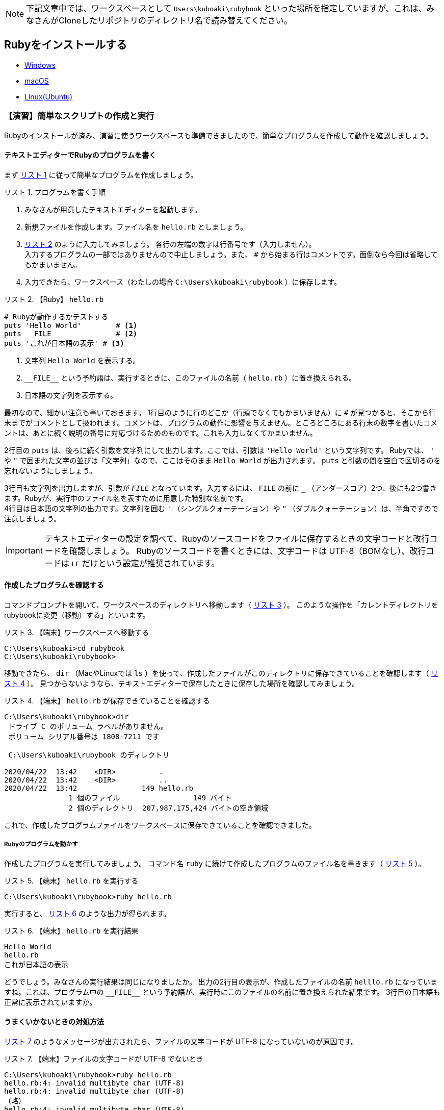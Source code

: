 :linkcss:
:stylesdir: css
:stylesheet: mystyle.css
:twoinches: width='360'
:full-width: width='100%'
:three-quarters-width: width='75%'
:two-thirds-width: width='66%'
:half-width: width='50%'
:half-size:
:one-thirds-width: width='33%'
:one-quarters-width: width='25%'
:thumbnail: width='60'
:imagesdir: images
:sourcesdir: codes
:icons: font
:hide-uri-scheme!:
:figure-caption: 図
:example-caption: リスト
:table-caption: 表
:appendix-caption: 付録
:xrefstyle: short
:section-refsig:
:chapter-refsig:

NOTE: 下記文章中では、ワークスペースとして `Users\kuboaki\rubybook` といった場所を指定していますが、これは、みなさんがCloneしたリポジトリのディレクトリ名で読み替えてください。

== Rubyをインストールする


* link:windows.adoc[Windows]
* link:macos.adoc[macOS]
* link:linux.adoc[Linux(Ubuntu)]

[[make_simple_script_and_check]]

=== 【演習】簡単なスクリプトの作成と実行

Rubyのインストールが済み、演習に使うワークスペースも準備できましたので、簡単なプログラムを作成して動作を確認しましょう。

==== テキストエディターでRubyのプログラムを書く

まず <<first_time_writing_op>> に従って簡単なプログラムを作成しましょう。

[[first_time_writing_op]]
.プログラムを書く手順
[example]
--
. みなさんが用意したテキストエディターを起動します。
. 新規ファイルを作成します。ファイル名を `hello.rb` としましょう。
.  <<hello.rb>> のように入力してみましょう。 各行の左端の数字は行番号です（入力しません）。 +
入力するプログラムの一部ではありませんので中止しましょう。また、 `#` から始まる行はコメントです。面倒なら今回は省略してもかまいません。
. 入力できたら、ワークスペース（わたしの場合 `C:\Users\kuboaki\rubybook` ）に保存します。
--

[[hello.rb]]
.【Ruby】 `hello.rb`
[example]
--
[source,ruby,linenums]
----
# Rubyが動作するかテストする
puts 'Hello World'        # <1>
puts __FILE__             # <2>
puts 'これが日本語の表示' # <3>
----
<1> 文字列 `Hello World`  を表示する。
<2> `+__FILE__+`  という予約語は、実行するときに、このファイルの名前（ `hello.rb` ）に置き換えられる。
<3> 日本語の文字列を表示する。
--

最初なので、細かい注意も書いておきます。
1行目のように行のどこか（行頭でなくてもかまいません）に `#` が見つかると、そこから行末までがコメントとして扱われます。コメントは、プログラムの動作に影響を与えません。ところどころにある行末の数字を書いたコメントは、あとに続く説明の番号に対応づけるためのものです。これも入力しなくてかまいません。 +

2行目の `puts` は、後ろに続く引数を文字列にして出力します。ここでは、引数は `'Hello World'` という文字列です。 Rubyでは、 `'` や `"` で囲まれた文字の並びは「文字列」なので、ここはそのまま `Hello World` が出力されます。 `puts` と引数の間を空白で区切るのを忘れないようにしましょう。 +

3行目も文字列を出力しますが、引数が `__FILE__` となっています。入力するには、 `FILE` の前に `_` （アンダースコア）2つ、後にも2つ書きます。Rubyが、実行中のファイル名を表すために用意した特別な名前です。 +
4行目は日本語の文字列の出力です。文字列を囲む  `'` （シングルクォーテーション）や `"` （ダブルクォーテーション）は、半角ですので注意しましょう。

[IMPORTANT]
--
テキストエディターの設定を調べて、Rubyのソースコードをファイルに保存するときの文字コードと改行コードを確認しましょう。
Rubyのソースコードを書くときには、文字コードは UTF-8（BOMなし）、改行コードは `LF` だけという設定が推奨されています。
--

==== 作成したプログラムを確認する

コマンドプロンプトを開いて、ワークスペースのディレクトリへ移動します（ <<cd_workspace_03>> ）。
このような操作を「カレントディレクトリをrubybookに変更（移動）する」といいます。

[[cd_workspace_03]]
.【端末】ワークスペースへ移動する
[example]
--
[source,console]
----
C:\Users\kuboaki>cd rubybook
C:\Users\kuboaki\rubybook>
----
--


移動できたら、 `dir` （MacやLinuxでは `ls` ）を使って、作成したファイルがこのディレクトリに保存できていることを確認します（ <<check_hello.rb_created>> ）。
見つからないようなら、テキストエディターで保存したときに保存した場所を確認してみましょう。


[[check_hello.rb_created]]
.【端末】 `hello.rb` が保存できていることを確認する
[example]
--
[source,consle]
----
C:\Users\kuboaki\rubybook>dir
 ドライブ C のボリューム ラベルがありません。
 ボリューム シリアル番号は 1808-7211 です

 C:\Users\kuboaki\rubybook のディレクトリ

2020/04/22  13:42    <DIR>          .
2020/04/22  13:42    <DIR>          ..
2020/04/22  13:42               149 hello.rb
               1 個のファイル                 149 バイト
               2 個のディレクトリ  207,987,175,424 バイトの空き領域
----
--

これで、作成したプログラムファイルをワークスペースに保存できていることを確認できました。


===== Rubyのプログラムを動かす

作成したプログラムを実行してみましょう。
コマンド名 `ruby` に続けて作成したプログラムのファイル名を書きます（ <<run_hello.rb>> ）。

[[run_hello.rb]]
.【端末】 `hello.rb` を実行する
[example]
--
[source,console]
----
C:\Users\kuboaki\rubybook>ruby hello.rb
----
--

実行すると、 <<output_hello.rb>> のような出力が得られます。

[[output_hello.rb]]
.【端末】 `hello.rb` を実行結果
[example]
--
[source,console]
----
Hello World
hello.rb
これが日本語の表示
----
--

どうでしょう。みなさんの実行結果は同じになりましたか。
出力の2行目の表示が、作成したファイルの名前 `helllo.rb` になっていますね。これは、プログラム中の `+__FILE__+` という予約語が、実行時にこのファイルの名前に置き換えられた結果です。
3行目の日本語も正常に表示されていますか。


==== うまくいかないときの対処方法

<<invalid_multibyte_char>> のようなメッセージが出力されたら、ファイルの文字コードが UTF-8 になっていないのが原因です。

[[invalid_multibyte_char]]
.【端末】ファイルの文字コードが UTF-8 でないとき
[example]
--
[source,console]
----
C:\Users\kuboaki\rubybook>ruby hello.rb
hello.rb:4: invalid multibyte char (UTF-8)
hello.rb:4: invalid multibyte char (UTF-8)
（略）
hello.rb:4: invalid multibyte char (UTF-8)
----
--


このような場合は、作成したプログラムファイルをもう一度テキストエディターで開いて、文字コードを UTF-8 になっているか確認してください。異なっていたら、 UTF-8 に変更して保存し直しましょう。


<<unterminated_string>> のようなメッセージが出力されたら、文字列が半角のダブルクォーテーションで囲めていないのが原因です。

[[unterminated_string]]
.【端末】文字列が閉じていないと指摘されたとき
[example]
--
[source,console]
----
C:\Users\kuboaki\rubybook>ruby hello.rb
hello.rb:4: unterminated string meets end of file
...れが日本語の表示’
----
--


ちょっとわかりにくいですが、メッセージ中の「 `日本語の表示’` 」の部分、文字列の終わりに全角のシングルクォーテーションが出力されていますね。これを半角に直します。

他にも、エラーメッセージが表示されて、期待通り動かないことがあるでしょう。
入力したファイルをよく見直して、ささやかな違いも見逃さないよう、よく確かめてみてください。


=== まとめ


この章では、テキストエディターを導入し、Rubyの利用環境を整備しました。

文章を書くときに文字の入力や修正に手間取っていては、文章を書くのに手間取ってしまい、効率が上がらないでしょう。
プログラミングも文章の作成と似ています。
プログラムの入力や修正に手間取っていては、作るプログラムに集中できません。
プログラムを書けるようになるには、テキストエディターの操作に慣れることは重要なことなのです。

Rubyのインストールは、ちょっと手間がかかりましたね。
ですが、いちどインストールしてしまえば、あとは使うだけです。
ここからは、プログラムを作ることに集中できますね。

インストール完了しました。
